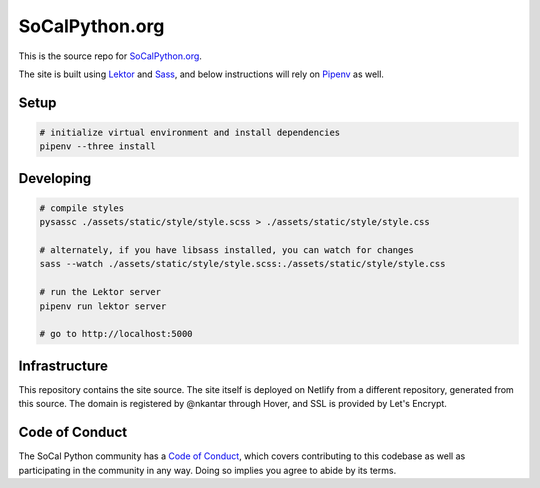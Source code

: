 SoCalPython.org
===============

This is the source repo for `SoCalPython.org <https://socalpython.org>`_.

The site is built using `Lektor <https://www.getlektor.com/>`_ and `Sass <http://sass-lang.com/>`_, and below instructions will rely on `Pipenv <https://docs.pipenv.org/>`_ as well.


Setup
-----

.. code-block:: shell

    # initialize virtual environment and install dependencies
    pipenv --three install


Developing
----------

.. code-block:: shell

    # compile styles
    pysassc ./assets/static/style/style.scss > ./assets/static/style/style.css

    # alternately, if you have libsass installed, you can watch for changes
    sass --watch ./assets/static/style/style.scss:./assets/static/style/style.css

    # run the Lektor server
    pipenv run lektor server

    # go to http://localhost:5000


Infrastructure
--------------

This repository contains the site source. The site itself is deployed on Netlify from a different repository, generated from this source. The domain is registered by @nkantar through Hover, and SSL is provided by Let's Encrypt.


Code of Conduct
---------------

The SoCal Python community has a `Code of Conduct <https://github.com/socalpython/SoCalPython.org/blob/master/CODE_OF_CONDUCT.md>`_, which covers contributing to this codebase as well as participating in the community in any way. Doing so implies you agree to abide by its terms.
